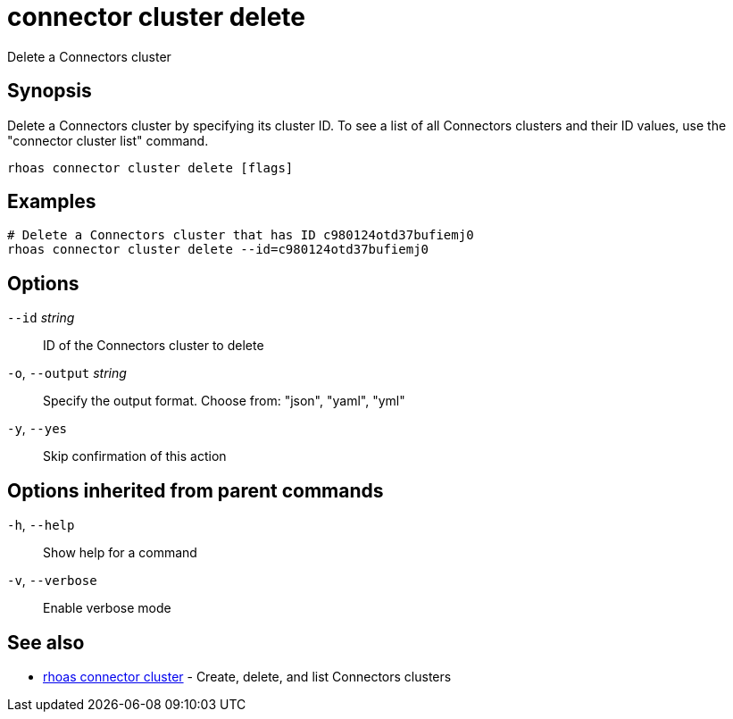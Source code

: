 ifdef::env-github,env-browser[:context: cmd]
[id='ref-connector-cluster-delete_{context}']
= connector cluster delete

[role="_abstract"]
Delete a Connectors cluster

[discrete]
== Synopsis

Delete a Connectors cluster by specifying its cluster ID. To see a list of all Connectors clusters and their ID values, use the "connector cluster list" command.


....
rhoas connector cluster delete [flags]
....

[discrete]
== Examples

....
# Delete a Connectors cluster that has ID c980124otd37bufiemj0
rhoas connector cluster delete --id=c980124otd37bufiemj0

....

[discrete]
== Options

      `--id` _string_::         ID of the Connectors cluster to delete
  `-o`, `--output` _string_::   Specify the output format. Choose from: "json", "yaml", "yml"
  `-y`, `--yes`::               Skip confirmation of this action 

[discrete]
== Options inherited from parent commands

  `-h`, `--help`::      Show help for a command
  `-v`, `--verbose`::   Enable verbose mode

[discrete]
== See also


 
* link:{path}#ref-rhoas-connector-cluster_{context}[rhoas connector cluster]	 - Create, delete, and list Connectors clusters

